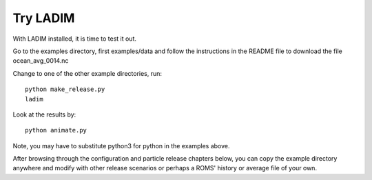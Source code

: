 Try LADIM
=========

With LADIM installed, it is time to test it out.

Go to the examples directory, first examples/data and
follow the instructions in the README file to download
the file ocean_avg_0014.nc

Change to one of the other example directories, run::

  python make_release.py
  ladim

Look at the results by::

  python animate.py

Note, you may have to substitute python3 for python in the
examples above.

After browsing through the configuration and particle release chapters below,
you can copy the example directory anywhere and modify with other release
scenarios or perhaps a ROMS' history or average file of your own.
